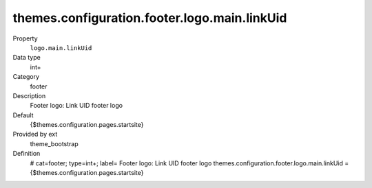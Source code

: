 themes.configuration.footer.logo.main.linkUid
---------------------------------------------

.. ..................................
.. container:: table-row dl-horizontal panel panel-default constants theme_bootstrap cat_footer

	Property
		``logo.main.linkUid``

	Data type
		int+

	Category
		footer

	Description
		Footer logo: Link UID footer logo

	Default
		{$themes.configuration.pages.startsite}

	Provided by ext
		theme_bootstrap

	Definition
		# cat=footer; type=int+; label= Footer logo: Link UID footer logo
		themes.configuration.footer.logo.main.linkUid = {$themes.configuration.pages.startsite}